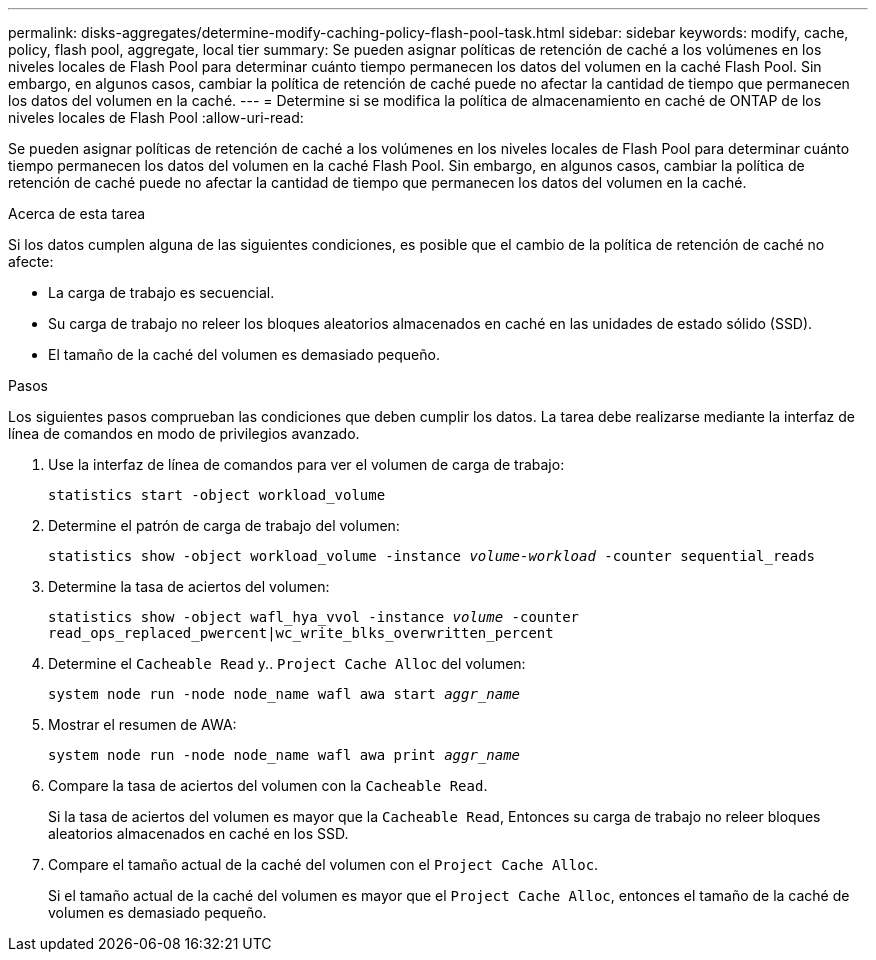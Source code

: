 ---
permalink: disks-aggregates/determine-modify-caching-policy-flash-pool-task.html 
sidebar: sidebar 
keywords: modify, cache, policy, flash pool, aggregate, local tier 
summary: Se pueden asignar políticas de retención de caché a los volúmenes en los niveles locales de Flash Pool para determinar cuánto tiempo permanecen los datos del volumen en la caché Flash Pool. Sin embargo, en algunos casos, cambiar la política de retención de caché puede no afectar la cantidad de tiempo que permanecen los datos del volumen en la caché. 
---
= Determine si se modifica la política de almacenamiento en caché de ONTAP de los niveles locales de Flash Pool
:allow-uri-read: 


[role="lead"]
Se pueden asignar políticas de retención de caché a los volúmenes en los niveles locales de Flash Pool para determinar cuánto tiempo permanecen los datos del volumen en la caché Flash Pool. Sin embargo, en algunos casos, cambiar la política de retención de caché puede no afectar la cantidad de tiempo que permanecen los datos del volumen en la caché.

.Acerca de esta tarea
Si los datos cumplen alguna de las siguientes condiciones, es posible que el cambio de la política de retención de caché no afecte:

* La carga de trabajo es secuencial.
* Su carga de trabajo no releer los bloques aleatorios almacenados en caché en las unidades de estado sólido (SSD).
* El tamaño de la caché del volumen es demasiado pequeño.


.Pasos
Los siguientes pasos comprueban las condiciones que deben cumplir los datos. La tarea debe realizarse mediante la interfaz de línea de comandos en modo de privilegios avanzado.

. Use la interfaz de línea de comandos para ver el volumen de carga de trabajo:
+
`statistics start -object workload_volume`

. Determine el patrón de carga de trabajo del volumen:
+
`statistics show -object workload_volume -instance _volume-workload_ -counter sequential_reads`

. Determine la tasa de aciertos del volumen:
+
`statistics show -object wafl_hya_vvol -instance _volume_ -counter read_ops_replaced_pwercent|wc_write_blks_overwritten_percent`

. Determine el `Cacheable Read` y.. `Project Cache Alloc` del volumen:
+
`system node run -node node_name wafl awa start _aggr_name_`

. Mostrar el resumen de AWA:
+
`system node run -node node_name wafl awa print _aggr_name_`

. Compare la tasa de aciertos del volumen con la `Cacheable Read`.
+
Si la tasa de aciertos del volumen es mayor que la `Cacheable Read`, Entonces su carga de trabajo no releer bloques aleatorios almacenados en caché en los SSD.

. Compare el tamaño actual de la caché del volumen con el `Project Cache Alloc`.
+
Si el tamaño actual de la caché del volumen es mayor que el `Project Cache Alloc`, entonces el tamaño de la caché de volumen es demasiado pequeño.


